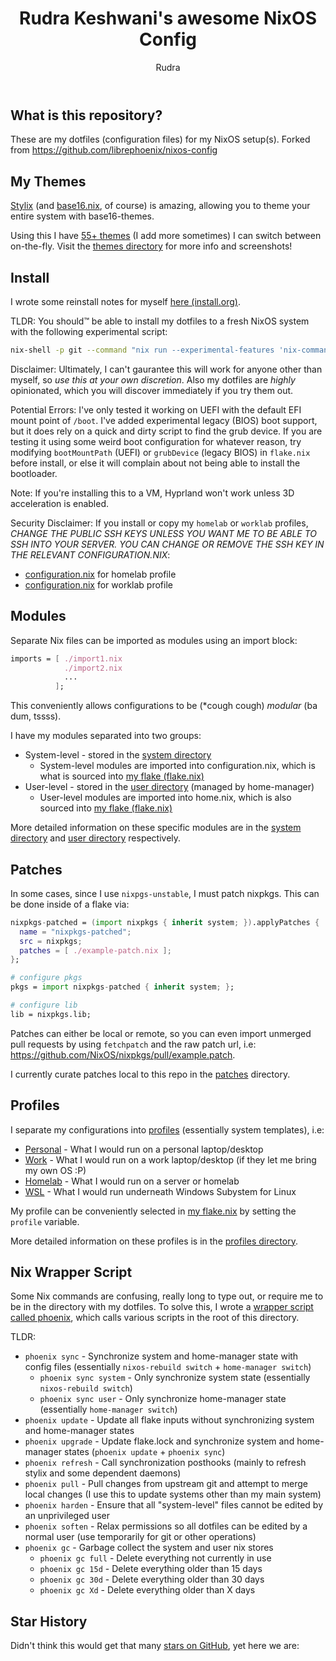 #+title: Rudra Keshwani's awesome NixOS Config
#+author: Rudra

** What is this repository?
These are my dotfiles (configuration files) for my NixOS setup(s).
Forked from https://github.com/librephoenix/nixos-config

** My Themes
[[https://github.com/danth/stylix#readme][Stylix]] (and [[https://github.com/SenchoPens/base16.nix#readme][base16.nix]], of course) is amazing, allowing you to theme your entire system with base16-themes.

Using this I have [[./themes][55+ themes]] (I add more sometimes) I can switch between on-the-fly. Visit the [[./themes][themes directory]] for more info and screenshots!

** Install
I wrote some reinstall notes for myself [[./install.org][here (install.org)]].

TLDR: You should™ be able to install my dotfiles to a fresh NixOS system with the following experimental script:
#+begin_src sh :noeval
nix-shell -p git --command "nix run --experimental-features 'nix-command flakes' gitlab:librephoenix/nixos-config"
#+end_src

Disclaimer: Ultimately, I can't gaurantee this will work for anyone other than myself, so /use this at your own discretion/. Also my dotfiles are /highly/ opinionated, which you will discover immediately if you try them out.

Potential Errors: I've only tested it working on UEFI with the default EFI mount point of =/boot=. I've added experimental legacy (BIOS) boot support, but it does rely on a quick and dirty script to find the grub device. If you are testing it using some weird boot configuration for whatever reason, try modifying =bootMountPath= (UEFI) or =grubDevice= (legacy BIOS) in =flake.nix= before install, or else it will complain about not being able to install the bootloader.

Note: If you're installing this to a VM, Hyprland won't work unless 3D acceleration is enabled.

Security Disclaimer: If you install or copy my =homelab= or =worklab= profiles, /CHANGE THE PUBLIC SSH KEYS UNLESS YOU WANT ME TO BE ABLE TO SSH INTO YOUR SERVER. YOU CAN CHANGE OR REMOVE THE SSH KEY IN THE RELEVANT CONFIGURATION.NIX/:
- [[./profiles/homelab/configuration.nix][configuration.nix]] for homelab profile
- [[./profiles/worklab/configuration.nix][configuration.nix]] for worklab profile

** Modules
Separate Nix files can be imported as modules using an import block:
#+BEGIN_SRC nix
imports = [ ./import1.nix
            ./import2.nix
            ...
          ];
#+END_SRC

This conveniently allows configurations to be (*cough cough) /modular/ (ba dum, tssss).

I have my modules separated into two groups:
- System-level - stored in the [[./system][system directory]]
  - System-level modules are imported into configuration.nix, which is what is sourced into [[./flake.nix][my flake (flake.nix)]]
- User-level - stored in the [[./user][user directory]] (managed by home-manager)
  - User-level modules are imported into home.nix, which is also sourced into [[./flake.nix][my flake (flake.nix)]]

More detailed information on these specific modules are in the [[./system][system directory]] and [[./user][user directory]] respectively.

** Patches
In some cases, since I use =nixpgs-unstable=, I must patch nixpkgs. This can be done inside of a flake via:
#+BEGIN_SRC nix
    nixpkgs-patched = (import nixpkgs { inherit system; }).applyPatches {
      name = "nixpkgs-patched";
      src = nixpkgs;
      patches = [ ./example-patch.nix ];
    };

    # configure pkgs
    pkgs = import nixpkgs-patched { inherit system; };

    # configure lib
    lib = nixpkgs.lib;
#+END_SRC

Patches can either be local or remote, so you can even import unmerged pull requests by using =fetchpatch= and the raw patch url, i.e: https://github.com/NixOS/nixpkgs/pull/example.patch.

I currently curate patches local to this repo in the [[./patches][patches]] directory.

** Profiles
I separate my configurations into [[./profiles][profiles]] (essentially system templates), i.e:
- [[./profiles/personal][Personal]] - What I would run on a personal laptop/desktop
- [[./profiles/work][Work]] - What I would run on a work laptop/desktop (if they let me bring my own OS :P)
- [[./profiles/homelab][Homelab]] - What I would run on a server or homelab
- [[./profiles/wsl][WSL]] - What I would run underneath Windows Subystem for Linux

My profile can be conveniently selected in [[./flake.nix][my flake.nix]] by setting the =profile= variable.

More detailed information on these profiles is in the [[./profiles][profiles directory]].

** Nix Wrapper Script
Some Nix commands are confusing, really long to type out, or require me to be in the directory with my dotfiles. To solve this, I wrote a [[./system/bin/phoenix.nix][wrapper script called phoenix]], which calls various scripts in the root of this directory.

TLDR:
- =phoenix sync= - Synchronize system and home-manager state with config files (essentially =nixos-rebuild switch= + =home-manager switch=)
  - =phoenix sync system= - Only synchronize system state (essentially =nixos-rebuild switch=)
  - =phoenix sync user= - Only synchronize home-manager state (essentially =home-manager switch=)
- =phoenix update= - Update all flake inputs without synchronizing system and home-manager states
- =phoenix upgrade= - Update flake.lock and synchronize system and home-manager states (=phoenix update= + =phoenix sync=)
- =phoenix refresh= - Call synchronization posthooks (mainly to refresh stylix and some dependent daemons)
- =phoenix pull= - Pull changes from upstream git and attempt to merge local changes (I use this to update systems other than my main system)
- =phoenix harden= - Ensure that all "system-level" files cannot be edited by an unprivileged user
- =phoenix soften= - Relax permissions so all dotfiles can be edited by a normal user (use temporarily for git or other operations)
- =phoenix gc= - Garbage collect the system and user nix stores
  - =phoenix gc full= - Delete everything not currently in use
  - =phoenix gc 15d= - Delete everything older than 15 days
  - =phoenix gc 30d= - Delete everything older than 30 days
  - =phoenix gc Xd= - Delete everything older than X days

** Star History
Didn't think this would get that many [[https://star-history.com/#librephoenix/nixos-config&Date][stars on GitHub]], yet here we are:
[[https://api.star-history.com/svg?repos=librephoenix/nixos-config&type=Date.png]]
